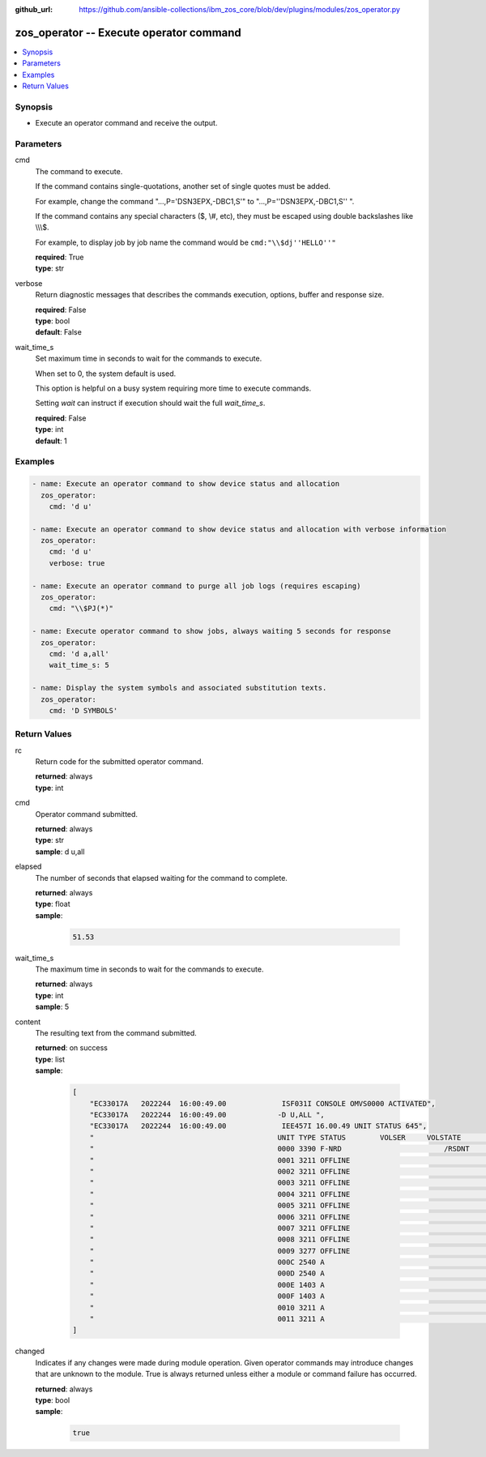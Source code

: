 
:github_url: https://github.com/ansible-collections/ibm_zos_core/blob/dev/plugins/modules/zos_operator.py

.. _zos_operator_module:


zos_operator -- Execute operator command
========================================



.. contents::
   :local:
   :depth: 1


Synopsis
--------
- Execute an operator command and receive the output.





Parameters
----------


cmd
  The command to execute.

  If the command contains single-quotations, another set of single quotes must be added.

  For example, change the command "...,P='DSN3EPX,-DBC1,S'" to "...,P=''DSN3EPX,-DBC1,S'' ".

  If the command contains any special characters ($, \\#, etc), they must be escaped using double backslashes like \\\\\\$.

  For example, to display job by job name the command would be \ :literal:`cmd:"\\\\$dj''HELLO''"`\ 

  | **required**: True
  | **type**: str


verbose
  Return diagnostic messages that describes the commands execution, options, buffer and response size.

  | **required**: False
  | **type**: bool
  | **default**: False


wait_time_s
  Set maximum time in seconds to wait for the commands to execute.

  When set to 0, the system default is used.

  This option is helpful on a busy system requiring more time to execute commands.

  Setting \ :emphasis:`wait`\  can instruct if execution should wait the full \ :emphasis:`wait\_time\_s`\ .

  | **required**: False
  | **type**: int
  | **default**: 1




Examples
--------

.. code-block:: yaml+jinja

   
   - name: Execute an operator command to show device status and allocation
     zos_operator:
       cmd: 'd u'

   - name: Execute an operator command to show device status and allocation with verbose information
     zos_operator:
       cmd: 'd u'
       verbose: true

   - name: Execute an operator command to purge all job logs (requires escaping)
     zos_operator:
       cmd: "\\$PJ(*)"

   - name: Execute operator command to show jobs, always waiting 5 seconds for response
     zos_operator:
       cmd: 'd a,all'
       wait_time_s: 5

   - name: Display the system symbols and associated substitution texts.
     zos_operator:
       cmd: 'D SYMBOLS'










Return Values
-------------


rc
  Return code for the submitted operator command.

  | **returned**: always
  | **type**: int

cmd
  Operator command submitted.

  | **returned**: always
  | **type**: str
  | **sample**: d u,all

elapsed
  The number of seconds that elapsed waiting for the command to complete.

  | **returned**: always
  | **type**: float
  | **sample**:

    .. code-block:: json

        51.53

wait_time_s
  The maximum time in seconds to wait for the commands to execute.

  | **returned**: always
  | **type**: int
  | **sample**: 5

content
  The resulting text from the command submitted.

  | **returned**: on success
  | **type**: list
  | **sample**:

    .. code-block:: json

        [
            "EC33017A   2022244  16:00:49.00             ISF031I CONSOLE OMVS0000 ACTIVATED",
            "EC33017A   2022244  16:00:49.00            -D U,ALL ",
            "EC33017A   2022244  16:00:49.00             IEE457I 16.00.49 UNIT STATUS 645",
            "                                           UNIT TYPE STATUS        VOLSER     VOLSTATE      SS",
            "                                           0000 3390 F-NRD                        /RSDNT     0",
            "                                           0001 3211 OFFLINE                                 0",
            "                                           0002 3211 OFFLINE                                 0",
            "                                           0003 3211 OFFLINE                                 0",
            "                                           0004 3211 OFFLINE                                 0",
            "                                           0005 3211 OFFLINE                                 0",
            "                                           0006 3211 OFFLINE                                 0",
            "                                           0007 3211 OFFLINE                                 0",
            "                                           0008 3211 OFFLINE                                 0",
            "                                           0009 3277 OFFLINE                                 0",
            "                                           000C 2540 A                                       0",
            "                                           000D 2540 A                                       0",
            "                                           000E 1403 A                                       0",
            "                                           000F 1403 A                                       0",
            "                                           0010 3211 A                                       0",
            "                                           0011 3211 A                                       0"
        ]

changed
  Indicates if any changes were made during module operation. Given operator commands may introduce changes that are unknown to the module. True is always returned unless either a module or command failure has occurred.

  | **returned**: always
  | **type**: bool
  | **sample**:

    .. code-block:: json

        true

